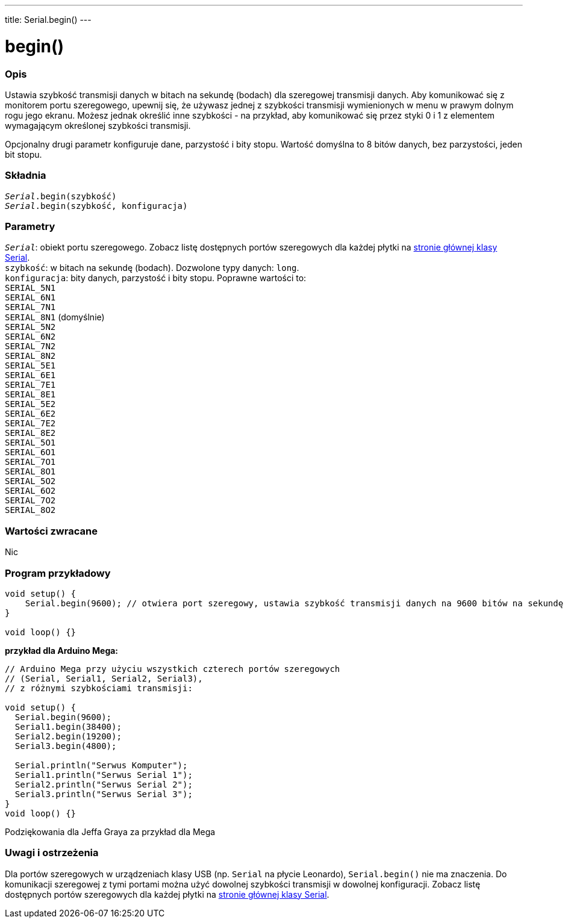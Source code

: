 ---
title: Serial.begin()
---




= begin()


// POCZĄTEK SEKCJI OPISOWEJ
[#overview]
--

[float]
=== Opis
Ustawia szybkość transmisji danych w bitach na sekundę (bodach) dla szeregowej transmisji danych. Aby komunikować się z monitorem portu szeregowego, upewnij się, że używasz jednej z szybkości transmisji wymienionych w menu w prawym dolnym rogu jego ekranu. Możesz jednak określić inne szybkości - na przykład, aby komunikować się przez styki 0 i 1 z elementem wymagającym określonej szybkości transmisji. 

Opcjonalny drugi parametr konfiguruje dane, parzystość i bity stopu. Wartość domyślna to 8 bitów danych, bez parzystości, jeden bit stopu. 
[%hardbreaks]


[float]
=== Składnia
`_Serial_.begin(szybkość)` +
`_Serial_.begin(szybkość, konfiguracja)`


[float]
=== Parametry
`_Serial_`: obiekt portu szeregowego. Zobacz listę dostępnych portów szeregowych dla każdej płytki na link:../../serial[stronie głównej klasy Serial]. +
`szybkość`: w bitach na sekundę (bodach). Dozwolone typy danych: `long`. +
`konfiguracja`: bity danych, parzystość i bity stopu. Poprawne wartości to: +
`SERIAL_5N1` +
`SERIAL_6N1` +
`SERIAL_7N1` +
`SERIAL_8N1` (domyślnie) +
`SERIAL_5N2` +
`SERIAL_6N2` +
`SERIAL_7N2` +
`SERIAL_8N2` +
`SERIAL_5E1` +
`SERIAL_6E1` +
`SERIAL_7E1` +
`SERIAL_8E1` +
`SERIAL_5E2` +
`SERIAL_6E2` +
`SERIAL_7E2` +
`SERIAL_8E2` +
`SERIAL_5O1` +
`SERIAL_6O1` +
`SERIAL_7O1` +
`SERIAL_8O1` +
`SERIAL_5O2` +
`SERIAL_6O2` +
`SERIAL_7O2` +
`SERIAL_8O2`


[float]
=== Wartości zwracane
Nic

--
// KONIEC SEKCJI OPISOWEJ




// POCZĄTEK SEKCJI JAK UŻYWAĆ
[#howtouse]
--

[float]
=== Program przykładowy
// Poniżej dodaj przykładowy program i opisz jego działanie   ►►►►► TA SEKCJA JEST OBOWIĄZKOWA ◄◄◄◄◄


[source,arduino]
----
void setup() {
    Serial.begin(9600); // otwiera port szeregowy, ustawia szybkość transmisji danych na 9600 bitów na sekundę
}

void loop() {}
----
[%hardbreaks]

*przykład dla Arduino Mega:*
[source,arduino]
----
// Arduino Mega przy użyciu wszystkich czterech portów szeregowych 
// (Serial, Serial1, Serial2, Serial3),
// z różnymi szybkościami transmisji:

void setup() {
  Serial.begin(9600);
  Serial1.begin(38400);
  Serial2.begin(19200);
  Serial3.begin(4800);

  Serial.println("Serwus Komputer");
  Serial1.println("Serwus Serial 1");
  Serial2.println("Serwus Serial 2");
  Serial3.println("Serwus Serial 3");
}
void loop() {}
----
[%hardbreaks]
Podziękowania dla Jeffa Graya za przykład dla Mega


[float]
=== Uwagi i ostrzeżenia
Dla portów szeregowych w urządzeniach klasy USB (np. `Serial` na płycie Leonardo), `Serial.begin()` nie ma znaczenia. Do komunikacji szeregowej z tymi portami można użyć dowolnej szybkości transmisji w dowolnej konfiguracji. Zobacz listę dostępnych portów szeregowych dla każdej płytki na link:../../serial[stronie głównej klasy Serial].
[%hardbreaks]

--
// KONIEC SEKCJI JAK UŻYWAĆ
